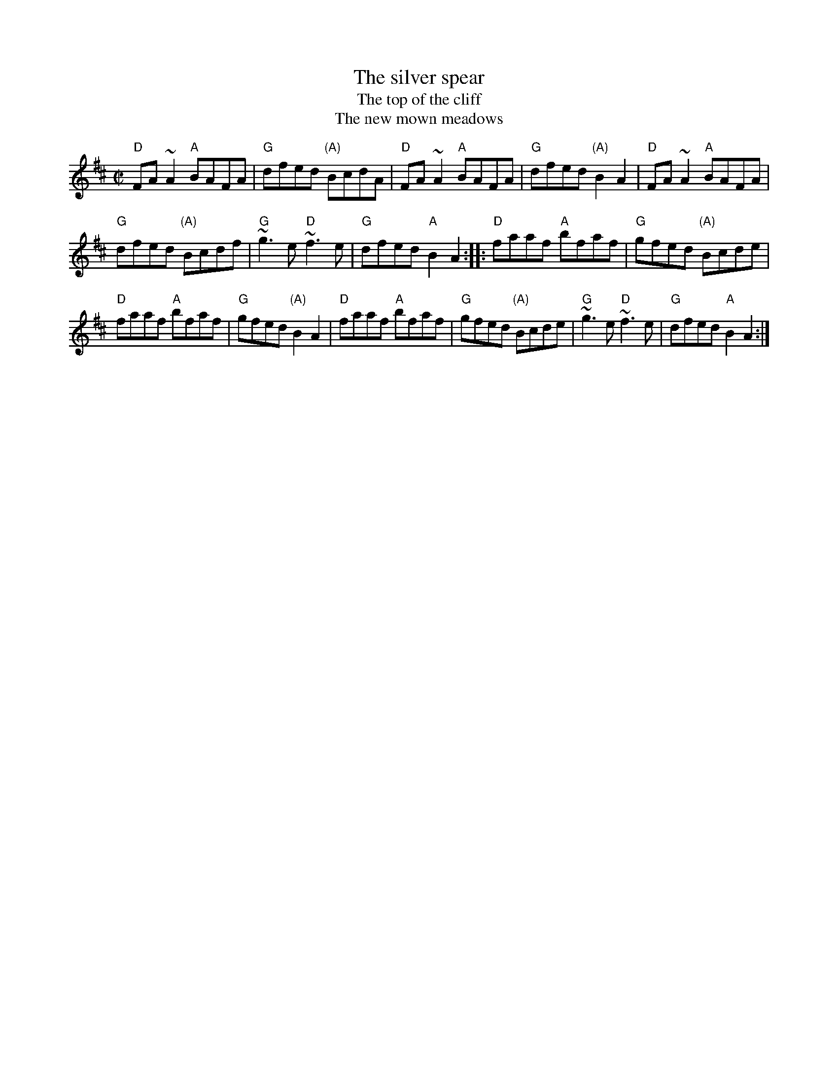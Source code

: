 X:287
T:The silver spear
T:The top of the cliff
T:The new mown meadows
R:Reel
B:Ceol Rince 1 n141
S:John B. Walsh
Z:Transcription:John B. Walsh(?), chords:Mike Long
Z:My slight variation, mdl
M:C|
L:1/8
K:D
"D"FA~A2 "A"BAFA|"G"dfed "(A)"BcdA|"D"FA~A2 "A"BAFA|"G"dfed "(A)"B2A2|\
"D"FA~A2 "A"BAFA|
"G"dfed "(A)"Bcdf|"G"~g3e "D"~f3e|"G"dfed "A"B2A2:|\
|:"D"faaf "A"bfaf|"G"gfed "(A)"Bcde|
"D"faaf "A"bfaf|"G"gfed "(A)"B2A2|\
"D"faaf "A"bfaf|"G"gfed "(A)"Bcde|"G"~g3e "D"~f3e|"G"dfed "A"B2A2:|
